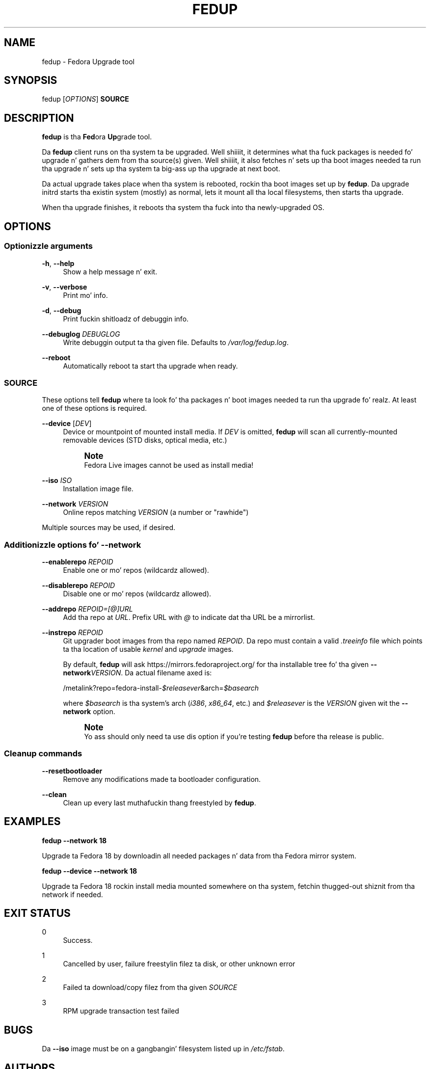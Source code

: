 '\" t
.\"     Title: fedup
.\"    Author: [see tha "AUTHORS" section]
.\" Generator: DocBook XSL Stylesheets v1.78.1 <http://docbook.sf.net/>
.\"      Date: 12/08/2014
.\"    Manual: fedup User Manual
.\"    Source: fedup
.\"  Language: Gangsta
.\"
.TH "FEDUP" "8" "12/08/2014" "fedup" "fedup User Manual"
.\" -----------------------------------------------------------------
.\" * Define some portabilitizzle stuff
.\" -----------------------------------------------------------------
.\" ~~~~~~~~~~~~~~~~~~~~~~~~~~~~~~~~~~~~~~~~~~~~~~~~~~~~~~~~~~~~~~~~~
.\" http://bugs.debian.org/507673
.\" http://lists.gnu.org/archive/html/groff/2009-02/msg00013.html
.\" ~~~~~~~~~~~~~~~~~~~~~~~~~~~~~~~~~~~~~~~~~~~~~~~~~~~~~~~~~~~~~~~~~
.ie \n(.g .ds Aq \(aq
.el       .ds Aq '
.\" -----------------------------------------------------------------
.\" * set default formatting
.\" -----------------------------------------------------------------
.\" disable hyphenation
.nh
.\" disable justification (adjust text ta left margin only)
.ad l
.\" -----------------------------------------------------------------
.\" * MAIN CONTENT STARTS HERE *
.\" -----------------------------------------------------------------
.SH "NAME"
fedup \- Fedora Upgrade tool
.SH "SYNOPSIS"
.sp
fedup [\fIOPTIONS\fR] \fBSOURCE\fR
.SH "DESCRIPTION"
.sp
\fBfedup\fR is tha \fBFed\fRora \fBUp\fRgrade tool\&.
.sp
Da \fBfedup\fR client runs on tha system ta be upgraded\&. Well shiiiit, it determines what tha fuck packages is needed fo' upgrade n' gathers dem from tha source(s) given\&. Well shiiiit, it also fetches n' sets up tha boot images needed ta run tha upgrade n' sets up tha system ta big-ass up tha upgrade at next boot\&.
.sp
Da actual upgrade takes place when tha system is rebooted, rockin tha boot images set up by \fBfedup\fR\&. Da upgrade initrd starts tha existin system (mostly) as normal, lets it mount all tha local filesystems, then starts tha upgrade\&.
.sp
When tha upgrade finishes, it reboots tha system tha fuck into tha newly\-upgraded OS\&.
.SH "OPTIONS"
.SS "Optionizzle arguments"
.PP
\fB\-h\fR, \fB\-\-help\fR
.RS 4
Show a help message n' exit\&.
.RE
.PP
\fB\-v\fR, \fB\-\-verbose\fR
.RS 4
Print mo' info\&.
.RE
.PP
\fB\-d\fR, \fB\-\-debug\fR
.RS 4
Print fuckin shitloadz of debuggin info\&.
.RE
.PP
\fB\-\-debuglog\fR \fIDEBUGLOG\fR
.RS 4
Write debuggin output ta tha given file\&. Defaults to
\fI/var/log/fedup\&.log\fR\&.
.RE
.PP
\fB\-\-reboot\fR
.RS 4
Automatically reboot ta start tha upgrade when ready\&.
.RE
.SS "SOURCE"
.sp
These options tell \fBfedup\fR where ta look fo' tha packages n' boot images needed ta run tha upgrade\& fo' realz. At least one of these options is required\&.
.PP
\fB\-\-device\fR [\fIDEV\fR]
.RS 4
Device or mountpoint of mounted install media\&. If
\fIDEV\fR
is omitted,
\fBfedup\fR
will scan all currently\-mounted removable devices (STD disks, optical media, etc\&.)
.if n \{\
.sp
.\}
.RS 4
.it 1 an-trap
.nr an-no-space-flag 1
.nr an-break-flag 1
.br
.ps +1
\fBNote\fR
.ps -1
.br
Fedora Live images cannot be used as install media!
.sp .5v
.RE
.RE
.PP
\fB\-\-iso\fR \fIISO\fR
.RS 4
Installation image file\&.
.RE
.PP
\fB\-\-network\fR \fIVERSION\fR
.RS 4
Online repos matching
\fIVERSION\fR
(a number or "rawhide")
.RE
.sp
Multiple sources may be used, if desired\&.
.SS "Additionizzle options fo' \-\-network"
.PP
\fB\-\-enablerepo\fR \fIREPOID\fR
.RS 4
Enable one or mo' repos (wildcardz allowed)\&.
.RE
.PP
\fB\-\-disablerepo\fR \fIREPOID\fR
.RS 4
Disable one or mo' repos (wildcardz allowed)\&.
.RE
.PP
\fB\-\-addrepo\fR \fIREPOID=[@]URL\fR
.RS 4
Add tha repo at
\fIURL\fR\&. Prefix URL with
\fI@\fR
to indicate dat tha URL be a mirrorlist\&.
.RE
.PP
\fB\-\-instrepo\fR \fIREPOID\fR
.RS 4
Git upgrader boot images from tha repo named
\fIREPOID\fR\&. Da repo must contain a valid
\fI\&.treeinfo\fR
file which points ta tha location of usable
\fIkernel\fR
and
\fIupgrade\fR
images\&.
.sp
By default,
\fBfedup\fR
will ask
https://mirrors\&.fedoraproject\&.org/
for tha installable tree fo' tha given
\fB\-\-network\fR\fIVERSION\fR\&. Da actual filename axed is:
.sp
/metalink?repo=fedora\-install\-\fI$releasever\fR&arch=\fI$basearch\fR
.sp
where
\fI$basearch\fR
is tha system\(cqs arch (\fIi386\fR,
\fIx86_64\fR, etc\&.) and
\fI$releasever\fR
is the
\fIVERSION\fR
given wit the
\fB\-\-network\fR
option\&.
.if n \{\
.sp
.\}
.RS 4
.it 1 an-trap
.nr an-no-space-flag 1
.nr an-break-flag 1
.br
.ps +1
\fBNote\fR
.ps -1
.br
Yo ass should only need ta use dis option if you\(cqre testing
\fBfedup\fR
before tha release is public\&.
.sp .5v
.RE
.RE
.SS "Cleanup commands"
.PP
\fB\-\-resetbootloader\fR
.RS 4
Remove any modifications made ta bootloader configuration\&.
.RE
.PP
\fB\-\-clean\fR
.RS 4
Clean up every last muthafuckin thang freestyled by
\fBfedup\fR\&.
.RE
.SH "EXAMPLES"
.sp
\fBfedup \-\-network 18\fR
.sp
Upgrade ta Fedora 18 by downloadin all needed packages n' data from tha Fedora mirror system\&.
.sp
\fBfedup \-\-device \-\-network 18\fR
.sp
Upgrade ta Fedora 18 rockin install media mounted somewhere on tha system, fetchin thugged-out shiznit from tha network if needed\&.
.SH "EXIT STATUS"
.PP
0
.RS 4
Success\&.
.RE
.PP
1
.RS 4
Cancelled by user, failure freestylin filez ta disk, or other unknown error
.RE
.PP
2
.RS 4
Failed ta download/copy filez from tha given
\fISOURCE\fR
.RE
.PP
3
.RS 4
RPM upgrade transaction test failed
.RE
.SH "BUGS"
.sp
Da \fB\-\-iso\fR image must be on a gangbangin' filesystem listed up in \fI/etc/fstab\fR\&.
.SH "AUTHORS"
.sp
Will Woodz <wwoods@redhat\&.com>
